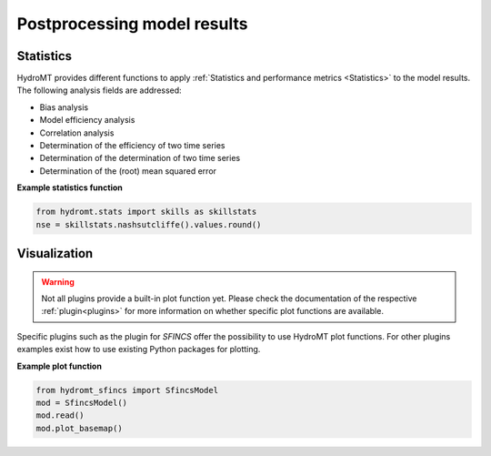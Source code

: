 .. _post:

Postprocessing model results
============================

.. _stat:

Statistics
----------

HydroMT provides different functions to apply :ref:`Statistics and performance metrics <Statistics>` to the model
results. The following analysis fields are addressed:

- Bias analysis
- Model efficiency analysis
- Correlation analysis
- Determination of the efficiency of two time series
- Determination of the determination of two time series
- Determination of the (root) mean squared error

**Example statistics function**

.. code-block:: console

    from hydromt.stats import skills as skillstats
    nse = skillstats.nashsutcliffe().values.round()

.. _plot:

Visualization
-------------
.. warning::

    Not all plugins provide a built-in plot function yet. Please check the documentation of the respective
    :ref:`plugin<plugins>` for more information on whether specific plot functions are available.

Specific plugins such as the plugin for *SFINCS* offer the possibility to use HydroMT plot functions. For other plugins
examples exist how to use existing Python packages for plotting.

**Example plot function**

.. code-block:: console

    from hydromt_sfincs import SfincsModel
    mod = SfincsModel()
    mod.read()
    mod.plot_basemap()

